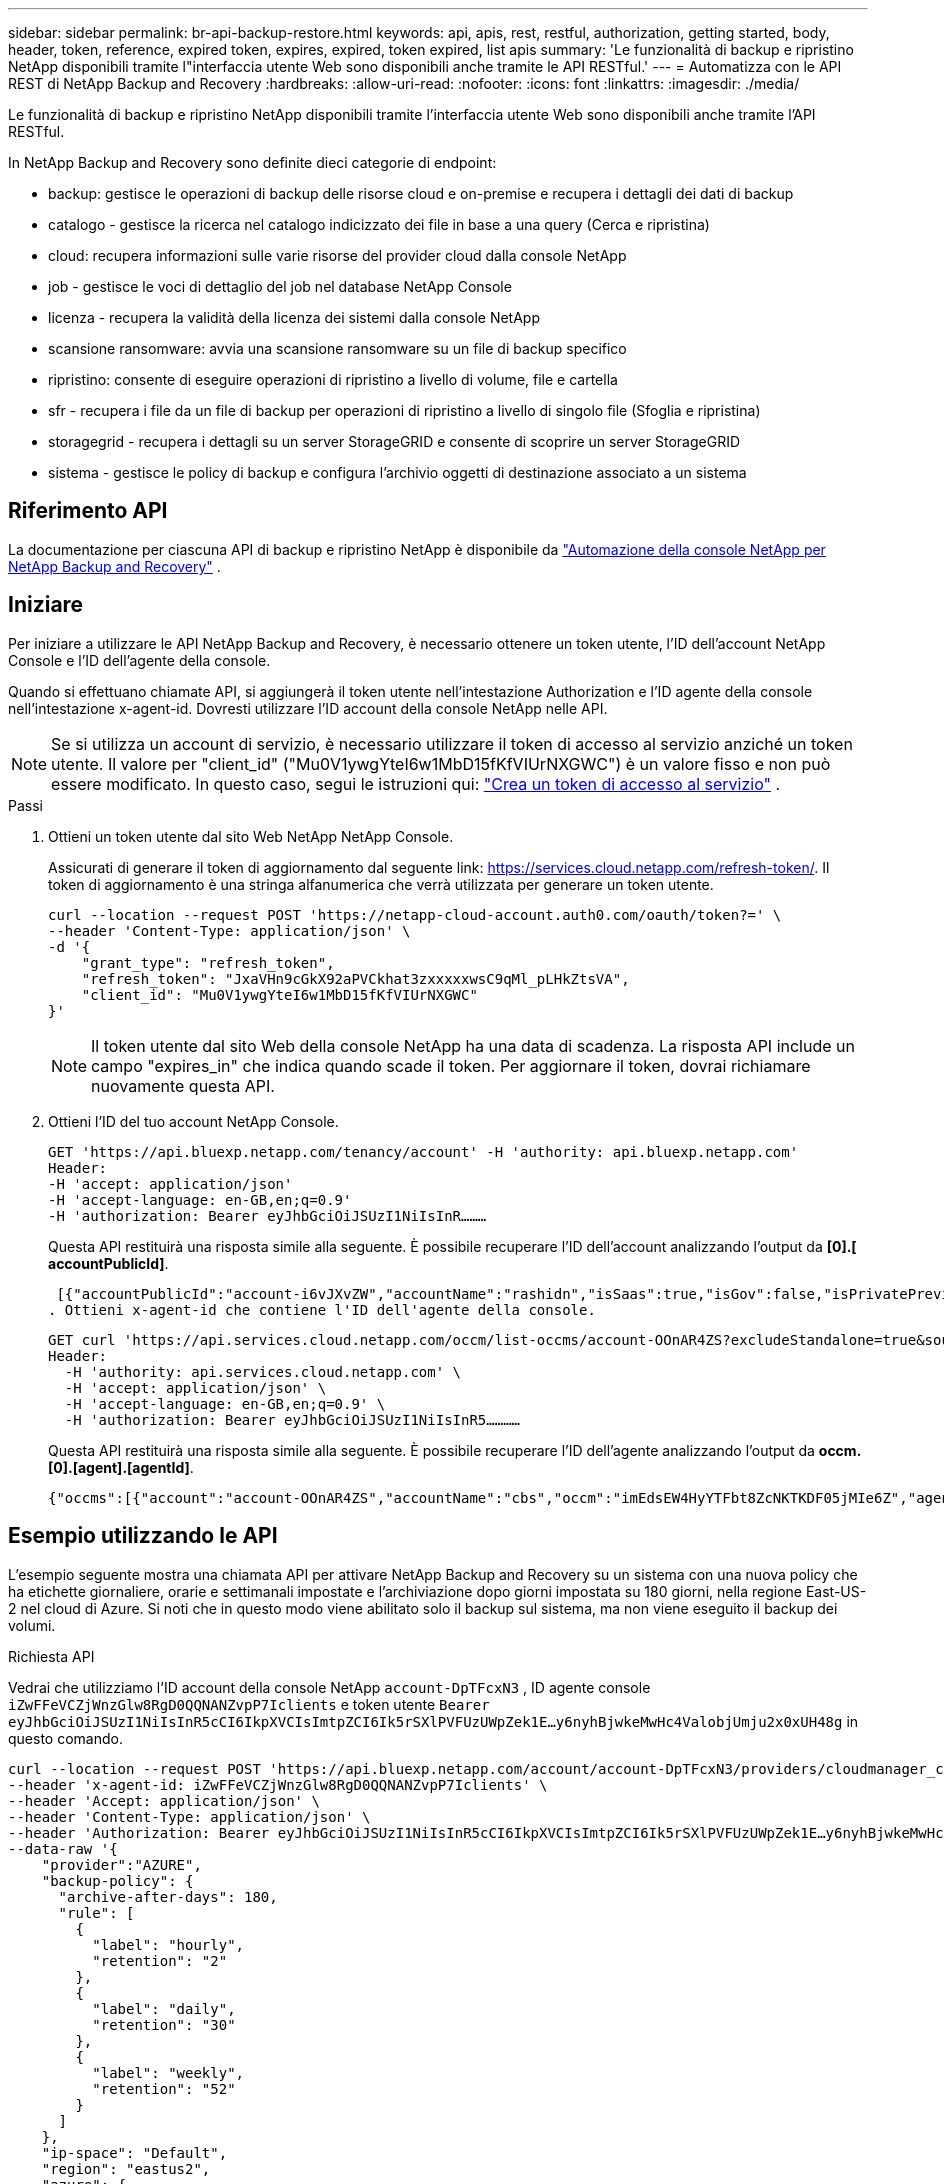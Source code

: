 ---
sidebar: sidebar 
permalink: br-api-backup-restore.html 
keywords: api, apis, rest, restful, authorization, getting started, body, header, token, reference, expired token, expires, expired, token expired, list apis 
summary: 'Le funzionalità di backup e ripristino NetApp disponibili tramite l"interfaccia utente Web sono disponibili anche tramite le API RESTful.' 
---
= Automatizza con le API REST di NetApp Backup and Recovery
:hardbreaks:
:allow-uri-read: 
:nofooter: 
:icons: font
:linkattrs: 
:imagesdir: ./media/


[role="lead"]
Le funzionalità di backup e ripristino NetApp disponibili tramite l'interfaccia utente Web sono disponibili anche tramite l'API RESTful.

In NetApp Backup and Recovery sono definite dieci categorie di endpoint:

* backup: gestisce le operazioni di backup delle risorse cloud e on-premise e recupera i dettagli dei dati di backup
* catalogo - gestisce la ricerca nel catalogo indicizzato dei file in base a una query (Cerca e ripristina)
* cloud: recupera informazioni sulle varie risorse del provider cloud dalla console NetApp
* job - gestisce le voci di dettaglio del job nel database NetApp Console
* licenza - recupera la validità della licenza dei sistemi dalla console NetApp
* scansione ransomware: avvia una scansione ransomware su un file di backup specifico
* ripristino: consente di eseguire operazioni di ripristino a livello di volume, file e cartella
* sfr - recupera i file da un file di backup per operazioni di ripristino a livello di singolo file (Sfoglia e ripristina)
* storagegrid - recupera i dettagli su un server StorageGRID e consente di scoprire un server StorageGRID
* sistema - gestisce le policy di backup e configura l'archivio oggetti di destinazione associato a un sistema




== Riferimento API

La documentazione per ciascuna API di backup e ripristino NetApp è disponibile da https://docs.netapp.com/us-en/console-automation/cbs/overview.html["Automazione della console NetApp per NetApp Backup and Recovery"^] .



== Iniziare

Per iniziare a utilizzare le API NetApp Backup and Recovery, è necessario ottenere un token utente, l'ID dell'account NetApp Console e l'ID dell'agente della console.

Quando si effettuano chiamate API, si aggiungerà il token utente nell'intestazione Authorization e l'ID agente della console nell'intestazione x-agent-id.  Dovresti utilizzare l'ID account della console NetApp nelle API.


NOTE: Se si utilizza un account di servizio, è necessario utilizzare il token di accesso al servizio anziché un token utente. Il valore per "client_id" ("Mu0V1ywgYteI6w1MbD15fKfVIUrNXGWC") è un valore fisso e non può essere modificato. In questo caso, segui le istruzioni qui: https://docs.netapp.com/us-en/console-automation/platform/create_service_token.html["Crea un token di accesso al servizio"^] .

.Passi
. Ottieni un token utente dal sito Web NetApp NetApp Console.
+
Assicurati di generare il token di aggiornamento dal seguente link: https://services.cloud.netapp.com/refresh-token/.  Il token di aggiornamento è una stringa alfanumerica che verrà utilizzata per generare un token utente.

+
[source, http]
----
curl --location --request POST 'https://netapp-cloud-account.auth0.com/oauth/token?=' \
--header 'Content-Type: application/json' \
-d '{
    "grant_type": "refresh_token",
    "refresh_token": "JxaVHn9cGkX92aPVCkhat3zxxxxxwsC9qMl_pLHkZtsVA",
    "client_id": "Mu0V1ywgYteI6w1MbD15fKfVIUrNXGWC"
}'
----
+

NOTE: Il token utente dal sito Web della console NetApp ha una data di scadenza.  La risposta API include un campo "expires_in" che indica quando scade il token.  Per aggiornare il token, dovrai richiamare nuovamente questa API.

. Ottieni l'ID del tuo account NetApp Console.
+
[source, http]
----
GET 'https://api.bluexp.netapp.com/tenancy/account' -H 'authority: api.bluexp.netapp.com'
Header:
-H 'accept: application/json'
-H 'accept-language: en-GB,en;q=0.9'
-H 'authorization: Bearer eyJhbGciOiJSUzI1NiIsInR………
----
+
Questa API restituirà una risposta simile alla seguente. È possibile recuperare l'ID dell'account analizzando l'output da *[0].[ accountPublicId]*.

+
 [{"accountPublicId":"account-i6vJXvZW","accountName":"rashidn","isSaas":true,"isGov":false,"isPrivatePreviewEnabled":false,"is3rdPartyServicesEnabled":false,"accountSerial":"96064469711530003565","userRole":"Role-1"}………
. Ottieni x-agent-id che contiene l'ID dell'agente della console.
+
[source, http]
----
GET curl 'https://api.services.cloud.netapp.com/occm/list-occms/account-OOnAR4ZS?excludeStandalone=true&source=saas' \
Header:
  -H 'authority: api.services.cloud.netapp.com' \
  -H 'accept: application/json' \
  -H 'accept-language: en-GB,en;q=0.9' \
  -H 'authorization: Bearer eyJhbGciOiJSUzI1NiIsInR5…………
----
+
Questa API restituirà una risposta simile alla seguente. È possibile recuperare l'ID dell'agente analizzando l'output da *occm.[0].[agent].[agentId]*.

+
 {"occms":[{"account":"account-OOnAR4ZS","accountName":"cbs","occm":"imEdsEW4HyYTFbt8ZcNKTKDF05jMIe6Z","agentId":"imEdsEW4HyYTFbt8ZcNKTKDF05jMIe6Z","status":"ready","occmName":"cbsgcpdevcntsg-asia","primaryCallbackUri":"http://34.93.197.21","manualOverrideUris":[],"automaticCallbackUris":["http://34.93.197.21","http://34.93.197.21/occmui","https://34.93.197.21","https://34.93.197.21/occmui","http://10.138.0.16","http://10.138.0.16/occmui","https://10.138.0.16","https://10.138.0.16/occmui","http://localhost","http://localhost/occmui","http://localhost:1337","http://localhost:1337/occmui","https://localhost","https://localhost/occmui","https://localhost:1337","https://localhost:1337/occmui"],"createDate":"1652120369286","agent":{"useDockerInfra":true,"network":"default","name":"cbsgcpdevcntsg-asia","agentId":"imEdsEW4HyYTFbt8ZcNKTKDF05jMIe6Zclients","provider":"gcp","systemId":"a3aa3578-bfee-4d16-9e10-




== Esempio utilizzando le API

L'esempio seguente mostra una chiamata API per attivare NetApp Backup and Recovery su un sistema con una nuova policy che ha etichette giornaliere, orarie e settimanali impostate e l'archiviazione dopo giorni impostata su 180 giorni, nella regione East-US-2 nel cloud di Azure.  Si noti che in questo modo viene abilitato solo il backup sul sistema, ma non viene eseguito il backup dei volumi.

.Richiesta API
Vedrai che utilizziamo l'ID account della console NetApp `account-DpTFcxN3` , ID agente console `iZwFFeVCZjWnzGlw8RgD0QQNANZvpP7Iclients` e token utente `Bearer eyJhbGciOiJSUzI1NiIsInR5cCI6IkpXVCIsImtpZCI6Ik5rSXlPVFUzUWpZek1E…y6nyhBjwkeMwHc4ValobjUmju2x0xUH48g` in questo comando.

[source, http]
----
curl --location --request POST 'https://api.bluexp.netapp.com/account/account-DpTFcxN3/providers/cloudmanager_cbs/api/v3/backup/working-environment/VsaWorkingEnvironment-99hPYEgk' \
--header 'x-agent-id: iZwFFeVCZjWnzGlw8RgD0QQNANZvpP7Iclients' \
--header 'Accept: application/json' \
--header 'Content-Type: application/json' \
--header 'Authorization: Bearer eyJhbGciOiJSUzI1NiIsInR5cCI6IkpXVCIsImtpZCI6Ik5rSXlPVFUzUWpZek1E…y6nyhBjwkeMwHc4ValobjUmju2x0xUH48g' \
--data-raw '{
    "provider":"AZURE",
    "backup-policy": {
      "archive-after-days": 180,
      "rule": [
        {
          "label": "hourly",
          "retention": "2"
        },
        {
          "label": "daily",
          "retention": "30"
        },
        {
          "label": "weekly",
          "retention": "52"
        }
      ]
    },
    "ip-space": "Default",
    "region": "eastus2",
    "azure": {
      "resource-group": "rn-test-backup-rg",
      "subscription": "3beb4dd0-25d4-464f-9bb0-303d7cf5c0c2"
    }
  }'
----
.La risposta è un ID di processo che puoi monitorare.
[source, text]
----
{
 "job-id": "1b34b6f6-8f43-40fb-9a52-485b0dfe893a"
}
----
.Monitorare la risposta.
[source, http]
----
curl --location --request GET 'https://api.bluexp.netapp.com/account/account-DpTFcxN3/providers/cloudmanager_cbs/api/v1/job/1b34b6f6-8f43-40fb-9a52-485b0dfe893a' \
--header 'x-agent-id: iZwFFeVCZjWnzGlw8RgD0QQNANZvpP7Iclients' \
--header 'Accept: application/json' \
--header 'Content-Type: application/json' \
--header 'Authorization: Bearer eyJhbGciOiJSUzI1NiIsInR5cCI6IkpXVCIsImtpZCI6Ik5rSXlPVFUzUWpZek1E…hE9ss2NubK6wZRHUdSaORI7JvcOorUhJ8srqdiUiW6MvuGIFAQIh668of2M3dLbhVDBe8BBMtsa939UGnJx7Qz6Eg'
----
.Risposta.
[source, text]
----
{
    "job": [
        {
            "id": "1b34b6f6-8f43-40fb-9a52-485b0dfe893a",
            "type": "backup-working-environment",
            "status": "PENDING",
            "error": "",
            "time": 1651852160000
        }
    ]
}
----
.Monitorare finché lo "stato" non è "COMPLETO".
[source, text]
----
{
    "job": [
        {
            "id": "1b34b6f6-8f43-40fb-9a52-485b0dfe893a",
            "type": "backup-working-environment",
            "status": "COMPLETED",
            "error": "",
            "time": 1651852160000
        }
    ]
}
----